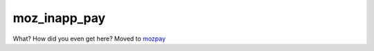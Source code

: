 =============
moz_inapp_pay
=============

What? How did you even get here?
Moved to `mozpay`_

.. _mozpay: http://mozpay.readthedocs.org/
